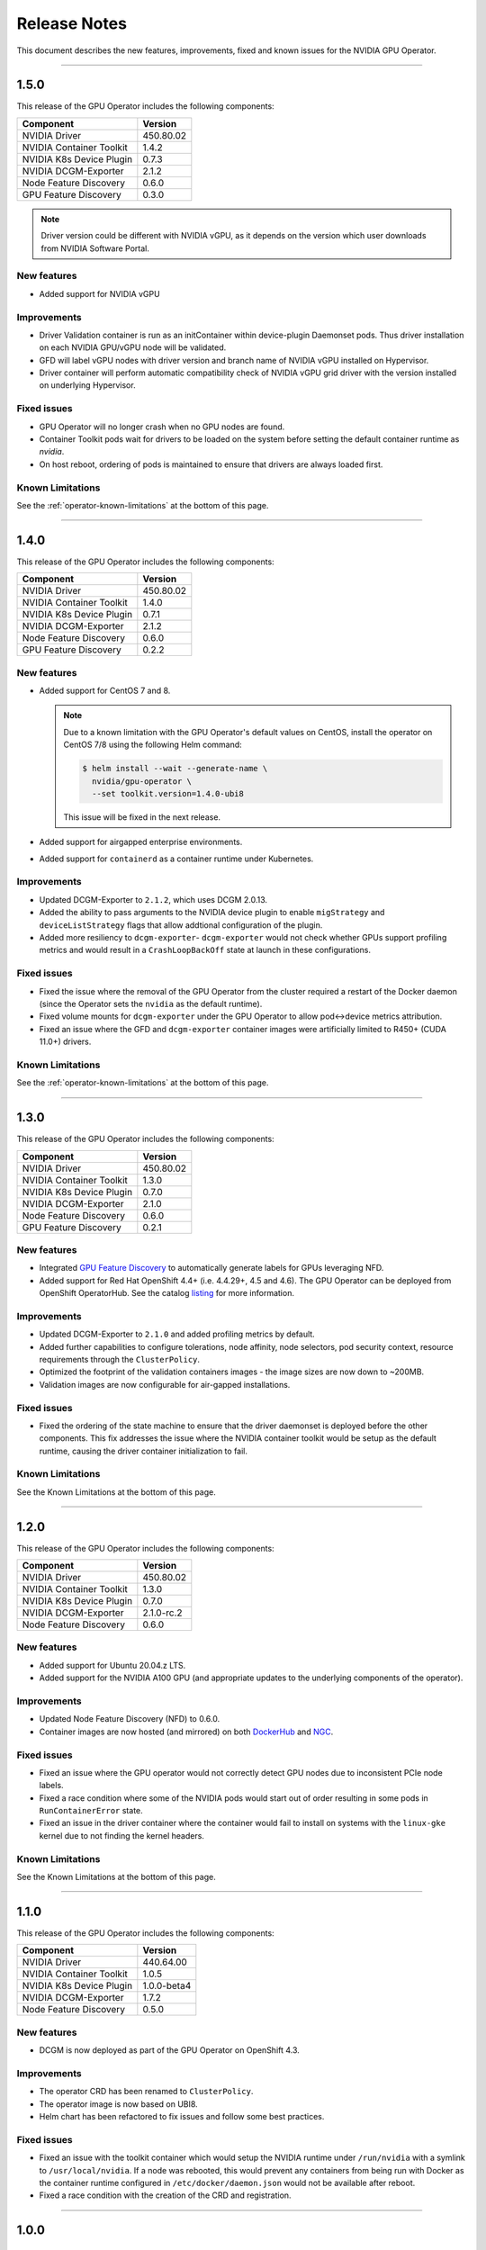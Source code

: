 .. Date: July 30 2020
.. Author: pramarao

.. _operator-release-notes:

*****************************************
Release Notes
*****************************************
This document describes the new features, improvements, fixed and known issues for the NVIDIA GPU Operator.

----

1.5.0
=====
This release of the GPU Operator includes the following components:

+--------------------------+---------------+
| Component                | Version       |
+==========================+===============+
| NVIDIA Driver            | 450.80.02     |
+--------------------------+---------------+
| NVIDIA Container Toolkit | 1.4.2         |
+--------------------------+---------------+
| NVIDIA K8s Device Plugin | 0.7.3         |
+--------------------------+---------------+
| NVIDIA DCGM-Exporter     | 2.1.2         |
+--------------------------+---------------+
| Node Feature Discovery   | 0.6.0         |
+--------------------------+---------------+
| GPU Feature Discovery    | 0.3.0         |
+--------------------------+---------------+

.. note::

  Driver version could be different with NVIDIA vGPU, as it depends on the version which user downloads from NVIDIA Software Portal.

New features
-------------
* Added support for NVIDIA vGPU

Improvements 
-------------
* Driver Validation container is run as an initContainer within device-plugin Daemonset pods. Thus driver installation on each NVIDIA GPU/vGPU node will be validated.
* GFD will label vGPU nodes with driver version and branch name of NVIDIA vGPU installed on Hypervisor.
* Driver container will perform automatic compatibility check of NVIDIA vGPU grid driver with the version installed on underlying Hypervisor.

Fixed issues
------------
* GPU Operator will no longer crash when no GPU nodes are found.
* Container Toolkit pods wait for drivers to be loaded on the system before setting the default container runtime as `nvidia`.
* On host reboot, ordering of pods is maintained to ensure that drivers are always loaded first.

Known Limitations
------------------
See the :ref:`operator-known-limitations` at the bottom of this page.

----

1.4.0
=====
This release of the GPU Operator includes the following components:

+--------------------------+---------------+
| Component                | Version       |
+==========================+===============+
| NVIDIA Driver            | 450.80.02     |
+--------------------------+---------------+
| NVIDIA Container Toolkit | 1.4.0         |
+--------------------------+---------------+
| NVIDIA K8s Device Plugin | 0.7.1         |
+--------------------------+---------------+
| NVIDIA DCGM-Exporter     | 2.1.2         |
+--------------------------+---------------+
| Node Feature Discovery   | 0.6.0         |
+--------------------------+---------------+
| GPU Feature Discovery    | 0.2.2         |
+--------------------------+---------------+

New features
-------------
* Added support for CentOS 7 and 8.
  
  .. note::

    Due to a known limitation with the GPU Operator's default values on CentOS, install the operator on CentOS 7/8 
    using the following Helm command:

    .. code-block:: console

      $ helm install --wait --generate-name \
        nvidia/gpu-operator \
        --set toolkit.version=1.4.0-ubi8

    This issue will be fixed in the next release. 

* Added support for airgapped enterprise environments.
* Added support for ``containerd`` as a container runtime under Kubernetes.

Improvements 
-------------
* Updated DCGM-Exporter to ``2.1.2``, which uses DCGM 2.0.13.
* Added the ability to pass arguments to the NVIDIA device plugin to enable ``migStrategy`` and ``deviceListStrategy`` flags 
  that allow addtional configuration of the plugin.
* Added more resiliency to ``dcgm-exporter``- ``dcgm-exporter`` would not check whether GPUs support profiling metrics and would result in a ``CrashLoopBackOff`` 
  state at launch in these configurations.

Fixed issues
------------
* Fixed the issue where the removal of the GPU Operator from the cluster required a restart of the Docker daemon (since the Operator 
  sets the ``nvidia`` as the default runtime). 
* Fixed volume mounts for ``dcgm-exporter`` under the GPU Operator to allow pod<->device metrics attribution.
* Fixed an issue where the GFD and ``dcgm-exporter`` container images were artificially limited to R450+ (CUDA 11.0+) drivers.

Known Limitations
------------------
See the :ref:`operator-known-limitations` at the bottom of this page.

----

1.3.0
=====
This release of the GPU Operator includes the following components:

+--------------------------+---------------+
| Component                | Version       |
+==========================+===============+
| NVIDIA Driver            | 450.80.02     |
+--------------------------+---------------+
| NVIDIA Container Toolkit | 1.3.0         |
+--------------------------+---------------+
| NVIDIA K8s Device Plugin | 0.7.0         |
+--------------------------+---------------+
| NVIDIA DCGM-Exporter     | 2.1.0         |
+--------------------------+---------------+
| Node Feature Discovery   | 0.6.0         |
+--------------------------+---------------+
| GPU Feature Discovery    | 0.2.1         |
+--------------------------+---------------+

New features
-------------
* Integrated `GPU Feature Discovery <https://github.com/NVIDIA/gpu-feature-discovery>`_ to automatically generate labels for GPUs leveraging NFD.
* Added support for Red Hat OpenShift 4.4+ (i.e. 4.4.29+, 4.5 and 4.6). The GPU Operator can be deployed from OpenShift OperatorHub. See the catalog 
  `listing <https://catalog.redhat.com/software/operators/nvidia/gpu-operator/5ea882962937381642a232cd>`_ for more information.

Improvements 
-------------
* Updated DCGM-Exporter to ``2.1.0`` and added profiling metrics by default.
* Added further capabilities to configure tolerations, node affinity, node selectors, pod security context, resource requirements through the ``ClusterPolicy``.
* Optimized the footprint of the validation containers images - the image sizes are now down to ~200MB.
* Validation images are now configurable for air-gapped installations.

Fixed issues
------------
* Fixed the ordering of the state machine to ensure that the driver daemonset is deployed before the other components. This fix addresses the issue 
  where the NVIDIA container toolkit would be setup as the default runtime, causing the driver container initialization to fail.

Known Limitations
------------------
See the Known Limitations at the bottom of this page. 

----

1.2.0
=====
This release of the GPU Operator includes the following components:

+--------------------------+---------------+
| Component                | Version       |
+==========================+===============+
| NVIDIA Driver            | 450.80.02     |
+--------------------------+---------------+
| NVIDIA Container Toolkit | 1.3.0         |
+--------------------------+---------------+
| NVIDIA K8s Device Plugin | 0.7.0         |
+--------------------------+---------------+
| NVIDIA DCGM-Exporter     | 2.1.0-rc.2    |
+--------------------------+---------------+
| Node Feature Discovery   | 0.6.0         |
+--------------------------+---------------+

New features
-------------
* Added support for Ubuntu 20.04.z LTS. 
* Added support for the NVIDIA A100 GPU (and appropriate updates to the underlying components of the operator).

Improvements 
-------------
* Updated Node Feature Discovery (NFD) to 0.6.0.
* Container images are now hosted (and mirrored) on both `DockerHub <https://hub.docker.com/u/nvidiadocker.io>`_ and `NGC <https://ngc.nvidia.com/catalog/containers/nvidia:gpu-operator>`_. 

Fixed issues
------------
* Fixed an issue where the GPU operator would not correctly detect GPU nodes due to inconsistent PCIe node labels.
* Fixed a race condition where some of the NVIDIA pods would start out of order resulting in some pods in ``RunContainerError`` state.
* Fixed an issue in the driver container where the container would fail to install on systems with the ``linux-gke`` kernel due to not finding the kernel headers.

Known Limitations
------------------
See the Known Limitations at the bottom of this page. 

----

1.1.0
=====

This release of the GPU Operator includes the following components:

+--------------------------+---------------+
| Component                | Version       |
+==========================+===============+
| NVIDIA Driver            | 440.64.00     |
+--------------------------+---------------+
| NVIDIA Container Toolkit | 1.0.5         |
+--------------------------+---------------+
| NVIDIA K8s Device Plugin | 1.0.0-beta4   |
+--------------------------+---------------+
| NVIDIA DCGM-Exporter     | 1.7.2         |
+--------------------------+---------------+
| Node Feature Discovery   | 0.5.0         |
+--------------------------+---------------+

New features
-------------
* DCGM is now deployed as part of the GPU Operator on OpenShift 4.3.

Improvements 
-------------
* The operator CRD has been renamed to ``ClusterPolicy``.
* The operator image is now based on UBI8.
* Helm chart has been refactored to fix issues and follow some best practices.

Fixed issues
------------
* Fixed an issue with the toolkit container which would setup the NVIDIA runtime under ``/run/nvidia`` with a symlink to ``/usr/local/nvidia``. 
  If a node was rebooted, this would prevent any containers from being run with Docker as the container runtime configured in ``/etc/docker/daemon.json`` 
  would not be available after reboot.
* Fixed a race condition with the creation of the CRD and registration.

----

1.0.0
=====
New features
-------------
* Added support for Helm v3. Note that installing the GPU Operator using Helm v2 is no longer supported.
* Added support for Red Hat OpenShift 4 (4.1, 4.2 and 4.3) using Red Hat Enterprise Linux Core OS (RHCOS) and CRI-O runtime on GPU worker nodes.
* GPU Operator now deploys NVIDIA DCGM for GPU telemetry on Ubuntu 18.04 LTS

Fixed Issues 
-------------
* The driver container now sets up the required dependencies on ``i2c`` and ``ipmi_msghandler`` modules.
* Fixed an issue with the validation steps (for the driver and device plugin) taking considerable time. Node provisioning times are now improved by 5x.
* The SRO custom resource definition is setup as part of the operator.
* Fixed an issue with the clean up of driver mount files when deleting the operator from the cluster. This issue used to require a reboot of the node, which is no longer required.

----

.. _operator-known-limitations:

Known Limitations
------------------
* The GPU Operator does not include `NVIDIA Fabric Manager <https://docs.nvidia.com/datacenter/tesla/fabric-manager-user-guide/index.html>`_ and 
  thus does not yet support systems that use the NVSwitch fabric (e.g. HGX, DGX-2 or DGX A100).
* GPU Operator will fail on nodes already setup with NVIDIA components (driver, runtime, device plugin). Support for better error handling will be added in a future release.
* The GPU Operator currently does not handle node reboots. If a node is rebooted, in some cases, the driver container may not start up 
  successfully. A workaround for this issue would be to uninstall and re-install the operator using the Helm chart.
* The GPU Operator currently does not handle updates to the underlying software components (e.g. drivers) in an automated manner.
* The GPU Operator v1.5.0 does not support mixed types of GPUs in the same cluster. All GPUs within a cluster need to be either NVIDIA vGPUs, GPU Passthrough GPUs or Bare Metal GPUs.
* GPU Operator v1.5.0 with NVIDIA vGPUs support Turing and newer GPU architectures.
* DCGM does not support profiling metrics on RTX 6000 and RTX8000. Support will be added in a future release of DCGM Exporter.
* DCGM Exporter 2.0.13 does not report vGPU License Status correctly. Fix will be added to a future NVIDIA GPU Operator release.
* Currently libnvidia-container doesn't work when kubelet's cgroup driver is configured to systemd.

